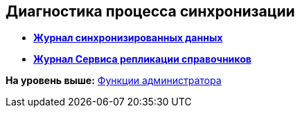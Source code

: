 [[ariaid-title1]]
== Диагностика процесса синхронизации

* *xref:../topics/JournalSynchronizedData.adoc[Журнал синхронизированных данных]* +
* *xref:../topics/LogSynchronizationService.adoc[Журнал Сервиса репликации справочников]* +

*На уровень выше:* xref:../topics/Administrator_functions.adoc[Функции администратора]
